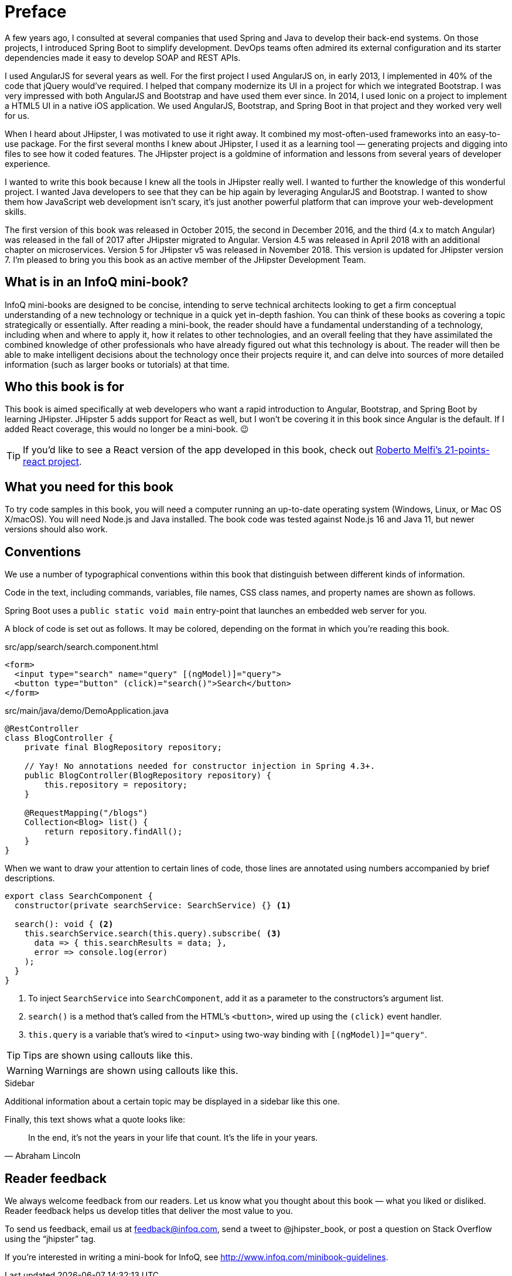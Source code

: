 = Preface

A few years ago, I consulted at several companies that used Spring and Java to develop their back-end systems. On those projects, I introduced Spring Boot to simplify development. DevOps teams often admired its external configuration and its starter dependencies made it easy to develop SOAP and REST APIs.

I used AngularJS for several years as well. For the first project I used AngularJS on, in early 2013, I implemented in 40% of the code that jQuery would've required. I helped that company modernize its UI in a project for which we integrated Bootstrap. I was very impressed with both AngularJS and Bootstrap and have used them ever since. In 2014, I used Ionic on a project to implement a HTML5 UI in a native iOS application. We used AngularJS, Bootstrap, and Spring Boot in that project and they worked very well for us.

When I heard about JHipster, I was motivated to use it right away. It combined my most-often-used frameworks into an easy-to-use package. For the first several months I knew about JHipster, I used it as a learning tool — generating projects and digging into files to see how it coded features. The JHipster project is a goldmine of information and lessons from several years of developer experience.

I wanted to write this book because I knew all the tools in JHipster really well. I wanted to further the knowledge of this wonderful project. I wanted Java developers to see that they can be hip again by leveraging AngularJS and Bootstrap. I wanted to show them how JavaScript web development isn't scary, it's just another powerful platform that can improve your web-development skills.

The first version of this book was released in October 2015, the second in December 2016, and the third (4.x to match Angular) was released in the fall of 2017 after JHipster migrated to Angular. Version 4.5 was released in April 2018 with an additional chapter on microservices. Version 5 for JHipster v5 was released in November 2018. This version is updated for JHipster version 7. I'm pleased to bring you this book as an active member of the JHipster Development Team.

== What is in an InfoQ mini-book?

InfoQ mini-books are designed to be concise, intending to serve technical architects looking to get a firm conceptual understanding of a new technology or technique in a quick yet in-depth fashion. You can think of these books as covering a topic strategically or essentially. After reading a mini-book, the reader should have a fundamental understanding of a technology, including when and where to apply it, how it relates to other technologies, and an overall feeling that they have assimilated the combined knowledge of other professionals who have already figured out what this technology is about. The reader will then be able to make intelligent decisions about the technology once their projects require it, and can delve into sources of more detailed information (such as larger books or tutorials) at that time.

== Who this book is for

This book is aimed specifically at web developers who want a rapid introduction to Angular, Bootstrap, and Spring Boot by learning JHipster. JHipster 5 adds support for React as well, but I won’t be covering it in this book since Angular is the default. If I added React coverage, this would no longer be a mini-book. 😉

TIP: If you'd like to see a React version of the app developed in this book, check out https://github.com/robmelfi/21-points-react[Roberto Melfi's 21-points-react project].

== What you need for this book

To try code samples in this book, you will need a computer running an up-to-date operating system (Windows, Linux, or Mac OS X/macOS). You will need Node.js and Java installed. The book code was tested against Node.js 16 and Java 11, but newer versions should also work.

== Conventions

We use a number of typographical conventions within this book that distinguish between different kinds of information.

Code in the text, including commands, variables, file names, CSS class names, and property names are shown as follows.

[example]
Spring Boot uses a `public static void main` entry-point that launches an embedded web server for you.

A block of code is set out as follows. It may be colored, depending on the format in which you're reading this book.

[source,html]
.src/app/search/search.component.html
----
<form>
  <input type="search" name="query" [(ngModel)]="query">
  <button type="button" (click)="search()">Search</button>
</form>
----

[source,java]
.src/main/java/demo/DemoApplication.java
----
@RestController
class BlogController {
    private final BlogRepository repository;

    // Yay! No annotations needed for constructor injection in Spring 4.3+.
    public BlogController(BlogRepository repository) {
        this.repository = repository;
    }

    @RequestMapping("/blogs")
    Collection<Blog> list() {
        return repository.findAll();
    }
}
----

When we want to draw your attention to certain lines of code, those lines are annotated using numbers accompanied by brief descriptions.

[source,javascript]
----
export class SearchComponent {
  constructor(private searchService: SearchService) {} <1>

  search(): void { <2>
    this.searchService.search(this.query).subscribe( <3>
      data => { this.searchResults = data; },
      error => console.log(error)
    );
  }
}
----
<1> To inject `SearchService` into `SearchComponent`, add it as a parameter to the constructors's argument list.
<2> `search()` is a method that's called from the HTML's `<button>`, wired up using the `(click)` event handler.
<3> `this.query` is a variable that's wired to `<input>` using two-way binding with `[(ngModel)]="query"`.


TIP: Tips are shown using callouts like this.

WARNING: Warnings are shown using callouts like this.

.Sidebar
****
Additional information about a certain topic may be displayed in a sidebar like this one.
****

Finally, this text shows what a quote looks like:

"In the end, it's not the years in your life that count. It's the life in your years."
-- Abraham Lincoln

== Reader feedback

We always welcome feedback from our readers. Let us know what you thought about this book — what you liked or disliked. Reader feedback helps us develop titles that deliver the most value to you.

[.text-left]
To send us feedback, email us at feedback@infoq.com, send a tweet to @jhipster_book, or post a question on Stack Overflow using the "`jhipster`" tag.

[.text-left]
If you're interested in writing a mini-book for InfoQ, see http://www.infoq.com/minibook-guidelines.

ifeval::["{media}" == "prepress"]
[.text-left]
The most up-to-date version of this book can be downloaded from https://infoq.com/minibooks/jhipster-mini-book.
endif::[]
